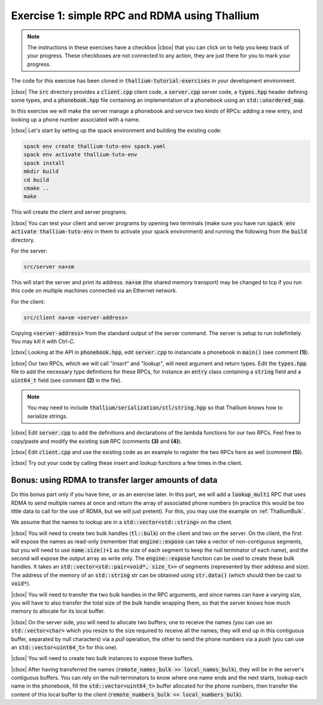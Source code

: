 .. |cbox| raw:: html

    <input type="checkbox">

Exercise 1: simple RPC and RDMA using Thallium
==============================================

.. note::

   The instructions in these exercises have a checkbox |cbox| that
   you can click on to help you keep track of your progress. These
   checkboxes are not connected to any action, they are just there for
   you to mark your progress.

The code for this exercise has been cloned in :code:`thallium-tutorial-exercises`
in your development environment.

|cbox| The :code:`src` directory provides a :code:`client.cpp` client code,
a :code:`server.cpp` server code, a :code:`types.hpp` header defining
some types, and a :code:`phonebook.hpp` file containing an
implementation of a phonebook using an :code:`std::unordered_map`.

In this exercise we will make the server manage a phonebook and service
two kinds of RPCs: adding a new entry, and looking up a phone number
associated with a name.

|cbox| Let's start by setting up the spack environment and building the existing code:

.. code-block:: console

   spack env create thallium-tuto-env spack.yaml
   spack env activate thallium-tuto-env
   spack install
   mkdir build
   cd build
   cmake ..
   make

This will create the client and server programs.

|cbox| You can test your client and server programs by opening two terminals
(make sure you have run :code:`spack env activate thallium-tuto-env` in
them to activate your spack environment) and running the following
from the :code:`build` directory.

For the server:

.. code-block:: console

   src/server na+sm

This will start the server and print its address. :code:`na+sm`
(the shared memory transport) may be changed to tcp if you run this
code on multiple machines connected via an Ethernet network.

For the client:

.. code-block:: console

   src/client na+sm <server-address>

Copying :code:`<server-address>` from the standard output of the
server command. The server is setup to run indefinitely.
You may kill it with Ctrl-C.

|cbox| Looking at the API in :code:`phonebook.hpp`, edit :code:`server.cpp`
to instanciate a phonebook in :code:`main()` (see comment **(1)**).

|cbox| Our two RPCs, which we will call *"insert"* and *"lookup"*, will need
argument and return types. Edit the :code:`types.hpp` file to add the
necessary type definitions for these RPCs, for instance an :code:`entry`
class containing a :code:`string` field and a :code:`uint64_t` field
(see comment **(2)** in the file).

.. note::

   You may need to include :code:`thallium/serialization/stl/string.hpp`
   so that Thallium knows how to serialize strings.

|cbox| Edit :code:`server.cpp` to add the definitions and declarations of the
lambda functions for our two RPCs. Feel free to copy/paste and modify
the existing :code:`sum` RPC (comments **(3)** and **(4)**).

|cbox| Edit :code:`client.cpp` and use the existing code as an example to
register the two RPCs here as well (comment **(5)**).

|cbox| Try out your code by calling these insert and lookup functions a
few times in the client.

Bonus: using RDMA to transfer larger amounts of data
~~~~~~~~~~~~~~~~~~~~~~~~~~~~~~~~~~~~~~~~~~~~~~~~~~~~

Do this bonus part only if you have time, or as an exercise later.
In this part, we will add a :code:`lookup_multi` RPC that uses RDMA
to send multiple names at once and return the array of associated
phone numbers (in practice this would be too little data to call
for the use of RDMA, but we will just pretent).
For this, you may use the example on :ref:`ThalliumBulk`.

We assume that the names to lookup are in a :code:`std::vector<std::string>`
on the client.

|cbox| You will need to create two bulk handles (:code:`tl::bulk`) on the client
and two on the server. On the client, the first will expose the names as
read-only (remember that :code:`engine::expose` can take a vector of
non-contiguous segments, but you will need to use :code:`name.size()+1` as the
size of each segment to keep the null terminator of each name), and the second
will expose the output array as write only. The :code:`engine::expose` function
can be used to create these bulk handles. It takes an :code:`std::vector<std::pair<void*, size_t>>`
of segments (represented by their address and size).
The address of the memory of an :code:`std::string` str can be obtained
using :code:`str.data()` (which should then be cast to :code:`void*`).

|cbox| You will need to transfer the two bulk handles in the RPC arguments,
and since names can have a varying size, you will have to also transfer
the total size of the bulk handle wrapping them, so that the server
knows how much memory to allocate for its local buffer.

|cbox| On the server side, you will need to allocate two buffers; one to
receive the names (you can use an :code:`std::vector<char>` which you
resize to the size required to receive all the names; they will end up
in this contiguous buffer, separated by null characters) via a *pull* operation,
the other to send the phone numbers via a *push* (you can use an
:code:`std::vector<uint64_t>` for this one).

|cbox| You will need to create two bulk instances to expose these buffers.

|cbox| After having transferred the names (:code:`remote_names_bulk >> local_names_bulk`),
they will be in the server's contiguous buffers. You can rely on the null-terminators
to know where one name ends and the next starts, lookup each name in the phonebook,
fill the :code:`std::vector<uint64_t>` buffer allocated for the phone numbers,
then transfer the content of this local buffer to the client
(:code:`remote_numbers_bulk << local_numbers_bulk`).
